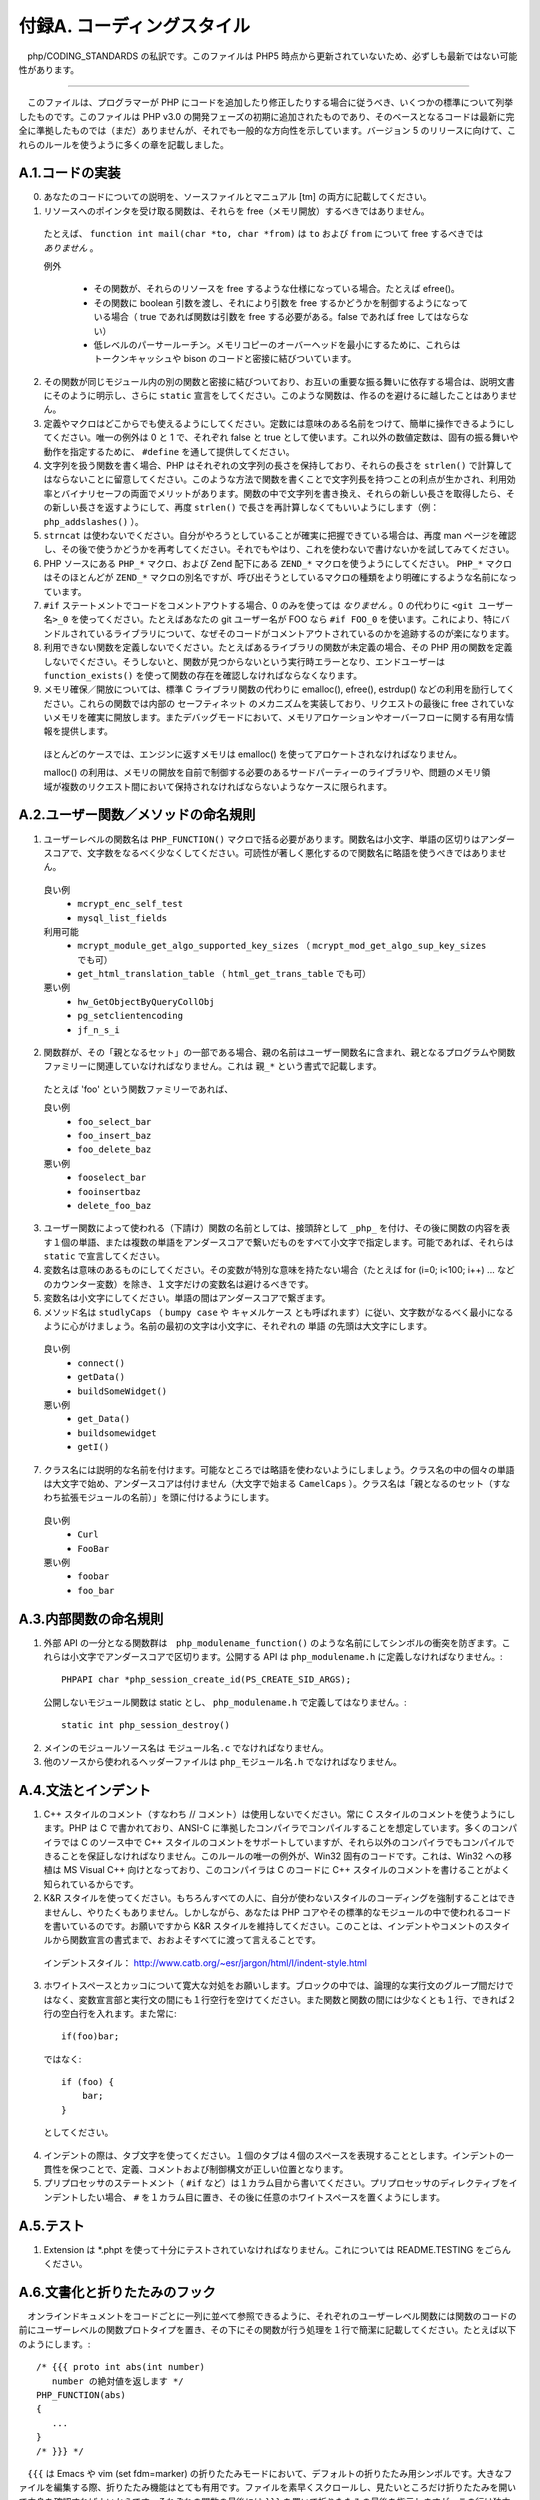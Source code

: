 ===========================
付録A. コーディングスタイル
===========================

　php/CODING_STANDARDS の私訳です。このファイルは PHP5 時点から更新されていないため、必ずしも最新ではない可能性があります。

-------------------------------------------------

　このファイルは、プログラマーが PHP にコードを追加したり修正したりする場合に従うべき、いくつかの標準について列挙したものです。このファイルは PHP v3.0 の開発フェーズの初期に追加されたものであり、そのベースとなるコードは最新に完全に準拠したものでは（まだ）ありませんが、それでも一般的な方向性を示しています。バージョン 5 のリリースに向けて、これらのルールを使うように多くの章を記載しました。

A.1.コードの実装
================

0. あなたのコードについての説明を、ソースファイルとマニュアル [tm] の両方に記載してください。

1. リソースへのポインタを受け取る関数は、それらを free（メモリ開放）するべきではありません。

  たとえば、 ``function int mail(char *to, char *from)`` は ``to`` および ``from`` について free するべきでは *ありません* 。

  例外

    * その関数が、それらのリソースを free するような仕様になっている場合。たとえば efree()。
    * その関数に boolean 引数を渡し、それにより引数を free するかどうかを制御するようになっている場合（ true であれば関数は引数を free する必要がある。false であれば free してはならない）
    * 低レベルのパーサールーチン。メモリコピーのオーバーヘッドを最小にするために、これらはトークンキャッシュや bison のコードと密接に結びついています。

2. その関数が同じモジュール内の別の関数と密接に結びついており、お互いの重要な振る舞いに依存する場合は、説明文書にそのように明示し、さらに ``static`` 宣言をしてください。このような関数は、作るのを避けるに越したことはありません。

3. 定義やマクロはどこからでも使えるようにしてください。定数には意味のある名前をつけて、簡単に操作できるようにしてください。唯一の例外は 0 と 1 で、それぞれ false と true として使います。これ以外の数値定数は、固有の振る舞いや動作を指定するために、 ``#define`` を通して提供してください。

4. 文字列を扱う関数を書く場合、PHP はそれぞれの文字列の長さを保持しており、それらの長さを ``strlen()`` で計算してはならないことに留意してください。このような方法で関数を書くことで文字列長を持つことの利点が生かされ、利用効率とバイナリセーフの両面でメリットがあります。関数の中で文字列を書き換え、それらの新しい長さを取得したら、その新しい長さを返すようにして、再度 ``strlen()`` で長さを再計算しなくてもいいようにします（例： ``php_addslashes()`` ）。

5. ``strncat`` は使わないでください。自分がやろうとしていることが確実に把握できている場合は、再度 man ページを確認し、その後で使うかどうかを再考してください。それでもやはり、これを使わないで書けないかを試してみてください。

6. PHP ソースにある ``PHP_*`` マクロ、および Zend 配下にある ``ZEND_*`` マクロを使うようにしてください。 ``PHP_*`` マクロはそのほとんどが ``ZEND_*`` マクロの別名ですが、呼び出そうとしているマクロの種類をより明確にするような名前になっています。

7. ``#if`` ステートメントでコードをコメントアウトする場合、0 のみを使っては *なりません* 。0 の代わりに ``<git ユーザー名>_0`` を使ってください。たとえばあなたの git ユーザー名が FOO なら ``#if FOO_0`` を使います。これにより、特にバンドルされているライブラリについて、なぜそのコードがコメントアウトされているのかを追跡するのが楽になります。

8. 利用できない関数を定義しないでください。たとえばあるライブラリの関数が未定義の場合、その PHP 用の関数を定義しないでください。そうしないと、関数が見つからないという実行時エラーとなり、エンドユーザーは ``function_exists()`` を使って関数の存在を確認しなければならなくなります。

9. メモリ確保／開放については、標準 C ライブラリ関数の代わりに emalloc(), efree(), estrdup() などの利用を励行してください。これらの関数では内部の ``セーフティネット`` のメカニズムを実装しており、リクエストの最後に free されていないメモリを確実に開放します。またデバッグモードにおいて、メモリアロケーションやオーバーフローに関する有用な情報を提供します。

  ほとんどのケースでは、エンジンに返すメモリは emalloc() を使ってアロケートされなければなりません。

  malloc() の利用は、メモリの開放を自前で制御する必要のあるサードパーティーのライブラリや、問題のメモリ領域が複数のリクエスト間において保持されなければならないようなケースに限られます。

A.2.ユーザー関数／メソッドの命名規則
====================================

1. ユーザーレベルの関数名は ``PHP_FUNCTION()`` マクロで括る必要があります。関数名は小文字、単語の区切りはアンダースコアで、文字数をなるべく少なくしてください。可読性が著しく悪化するので関数名に略語を使うべきではありません。

  良い例
    * ``mcrypt_enc_self_test``
    * ``mysql_list_fields``

  利用可能
    * ``mcrypt_module_get_algo_supported_key_sizes`` （ ``mcrypt_mod_get_algo_sup_key_sizes`` でも可）
    * ``get_html_translation_table`` （ ``html_get_trans_table`` でも可）

  悪い例
    * ``hw_GetObjectByQueryCollObj``
    * ``pg_setclientencoding``
    * ``jf_n_s_i``

2. 関数群が、その「親となるセット」の一部である場合、親の名前はユーザー関数名に含まれ、親となるプログラムや関数ファミリーに関連していなければなりません。これは ``親_*`` という書式で記載します。

  たとえば 'foo' という関数ファミリーであれば、

  良い例
    * ``foo_select_bar``
    * ``foo_insert_baz``
    * ``foo_delete_baz``

  悪い例
    * ``fooselect_bar``
    * ``fooinsertbaz``
    * ``delete_foo_baz``

3. ユーザー関数によって使われる（下請け）関数の名前としては、接頭辞として ``_php_`` を付け、その後に関数の内容を表す１個の単語、または複数の単語をアンダースコアで繋いだものをすべて小文字で指定します。可能であれば、それらは ``static`` で宣言してください。

4. 変数名は意味のあるものにしてください。その変数が特別な意味を持たない場合（たとえば for (i=0; i<100; i++) ... などのカウンター変数）を除き、１文字だけの変数名は避けるべきです。

5. 変数名は小文字にしてください。単語の間はアンダースコアで繋ぎます。

6. メソッド名は ``studlyCaps`` （ ``bumpy case`` や ``キャメルケース`` とも呼ばれます）に従い、文字数がなるべく最小になるように心がけましょう。名前の最初の文字は小文字に、それぞれの ``単語`` の先頭は大文字にします。

  良い例
    * ``connect()``
    * ``getData()``
    * ``buildSomeWidget()``

  悪い例
    * ``get_Data()``
    * ``buildsomewidget``
    * ``getI()``

7. クラス名には説明的な名前を付けます。可能なところでは略語を使わないようにしましょう。クラス名の中の個々の単語は大文字で始め、アンダースコアは付けません（大文字で始まる ``CamelCaps`` ）。クラス名は「親となるのセット（すなわち拡張モジュールの名前）」を頭に付けるようにします。

  良い例
    * ``Curl``
    * ``FooBar``

  悪い例
    * ``foobar``
    * ``foo_bar``

A.3.内部関数の命名規則
======================

1. 外部 API の一分となる関数群は　``php_modulename_function()`` のような名前にしてシンボルの衝突を防ぎます。これらは小文字でアンダースコアで区切ります。公開する API は ``php_modulename.h`` に定義しなければなりません。::

      PHPAPI char *php_session_create_id(PS_CREATE_SID_ARGS);

  公開しないモジュール関数は static とし、 ``php_modulename.h`` で定義してはなりません。::

      static int php_session_destroy()

2. メインのモジュールソース名は ``モジュール名.c`` でなければなりません。

3. 他のソースから使われるヘッダーファイルは ``php_モジュール名.h`` でなければなりません。

A.4.文法とインデント
====================

1. C++ スタイルのコメント（すなわち // コメント）は使用しないでください。常に C スタイルのコメントを使うようにします。PHP は C で書かれており、ANSI-C に準拠したコンパイラでコンパイルすることを想定しています。多くのコンパイラでは C のソース中で C++ スタイルのコメントをサポートしていますが、それら以外のコンパイラでもコンパイルできることを保証しなければなりません。このルールの唯一の例外が、Win32 固有のコードです。これは、Win32 への移植は MS Visual C++ 向けとなっており、このコンパイラは C のコードに C++ スタイルのコメントを書けることがよく知られているからです。

2. K&R スタイルを使ってください。もちろんすべての人に、自分が使わないスタイルのコーディングを強制することはできませんし、やりたくもありません。しかしながら、あなたは PHP コアやその標準的なモジュールの中で使われるコードを書いているのです。お願いですから K&R スタイルを維持してください。このことは、インデントやコメントのスタイルから関数宣言の書式まで、おおよそすべてに渡って言えることです。

  インデントスタイル： `http://www.catb.org/~esr/jargon/html/I/indent-style.html <http://www.catb.org/~esr/jargon/html/I/indent-style.html>`_

3. ホワイトスペースとカッコについて寛大な対処をお願いします。ブロックの中では、論理的な実行文のグループ間だけではなく、変数宣言部と実行文の間にも１行空行を空けてください。また関数と関数の間には少なくとも１行、できれば２行の空白行を入れます。また常に::

    if(foo)bar;

  ではなく::

    if (foo) {
        bar;
    }

  としてください。

4. インデントの際は、タブ文字を使ってください。１個のタブは４個のスペースを表現することとします。インデントの一貫性を保つことで、定義、コメントおよび制御構文が正しい位置となります。

5. プリプロセッサのステートメント（ ``#if`` など）は１カラム目から書いてください。プリプロセッサのディレクティブをインデントしたい場合、 ``#`` を１カラム目に置き、その後に任意のホワイトスペースを置くようにします。

A.5.テスト
==========

1. Extension は \*.phpt を使って十分にテストされていなければなりません。これについては README.TESTING をごらんください。

.. _folding-hooks:

A.6.文書化と折りたたみのフック
==============================

　オンラインドキュメントをコードごとに一列に並べて参照できるように、それぞれのユーザーレベル関数には関数のコードの前にユーザーレベルの関数プロトタイプを置き、その下にその関数が行う処理を１行で簡潔に記載してください。たとえば以下のようにします。::

  /* {{{ proto int abs(int number)
     number の絶対値を返します */
  PHP_FUNCTION(abs)
  {
     ...
  }
  /* }}} */

　``{{{`` は Emacs や vim (set fdm=marker) の折りたたみモードにおいて、デフォルトの折りたたみ用シンボルです。大きなファイルを編集する際、折りたたみ機能はとても有用です。ファイルを素早くスクロールし、見たいところだけ折りたたみを開いて中身を確認すればよいからです。それぞれの関数の最後には ``}}}`` を置いて折りたたみの最後を指示しますが、この行は独立した１行にしてください。

　 ``proto`` キーワードは、完全な関数サマリーを生成する doc/genfuncsummary スクリプトのヘルパーに過ぎません。この単語を関数プロトタイプの先頭に置いておけば、コードの他の部分は折りたたみの中に隠れるので、関数のサマリーで混乱しなくて済みます。

　オプション引数は以下のように記載します。::

  /* {{{ proto object imap_header(int stream_id, int msg_no [, int from_length [, int subject_length [, string default_host]]])
     定義済みパラメーターを含むヘッダーオブジェクトを返します */

　さらにプロトタイプは、たとえそれが長くなっても１行に収めるようにしてください。

A.7. 新しい、実験的な関数
=========================


　新しい関数のセットを一般公開する際に生じやすい問題をなるべく少なくするため、関数のディレクトリの中に ``EXPERIMENTAL`` という名前のファイルを用意するようにしてください。さらに、その関数群の最初の実装の間は、標準的なプリフィックスの規則に従ってください。

  ``EXPERIMENTAL`` というファイルには以下の情報を書くようにします。

    * 作者からの情報（既知のバグ、モジュールの将来的な方向性）
    * Git のコメントに入れるにはふさわしくない、現時点の状況

　新しい機能については、一般的に、それをコア配布物に直接追加しなければならない特別な事情がない限り、PECL や実験的なブランチに置くべきです。
 
A.8. エイリアスと古いドキュメント
=================================

　あなたが作成した拡張モジュールの中に、たとえば ``somedb_select_result`` と ``somedb_selectresult`` のようにほぼ重複するような名前を持つ、廃止予定のエイリアスがあるとします。文書化にあたっては一番最新の名前だけを記載し、そこに親関数のためのエイリアスを併記するようにします。参照しやすくするために、ユーザー関数は完全に違った名前にしておき、同名の関数へのエイリアス（たとえば highlight_file と show_source）は別々に文書化するようにします。proto は相変わらず include されなければなりませんが、そこにはどの関数がエイリアスされているのかという情報を記載します。

　互換性のための関数や名前は、そのコードがコードベースの一部として存続している間は維持されなければなりません。ドキュメント作成に関する詳細は /phpdoc/README をごらんください。

